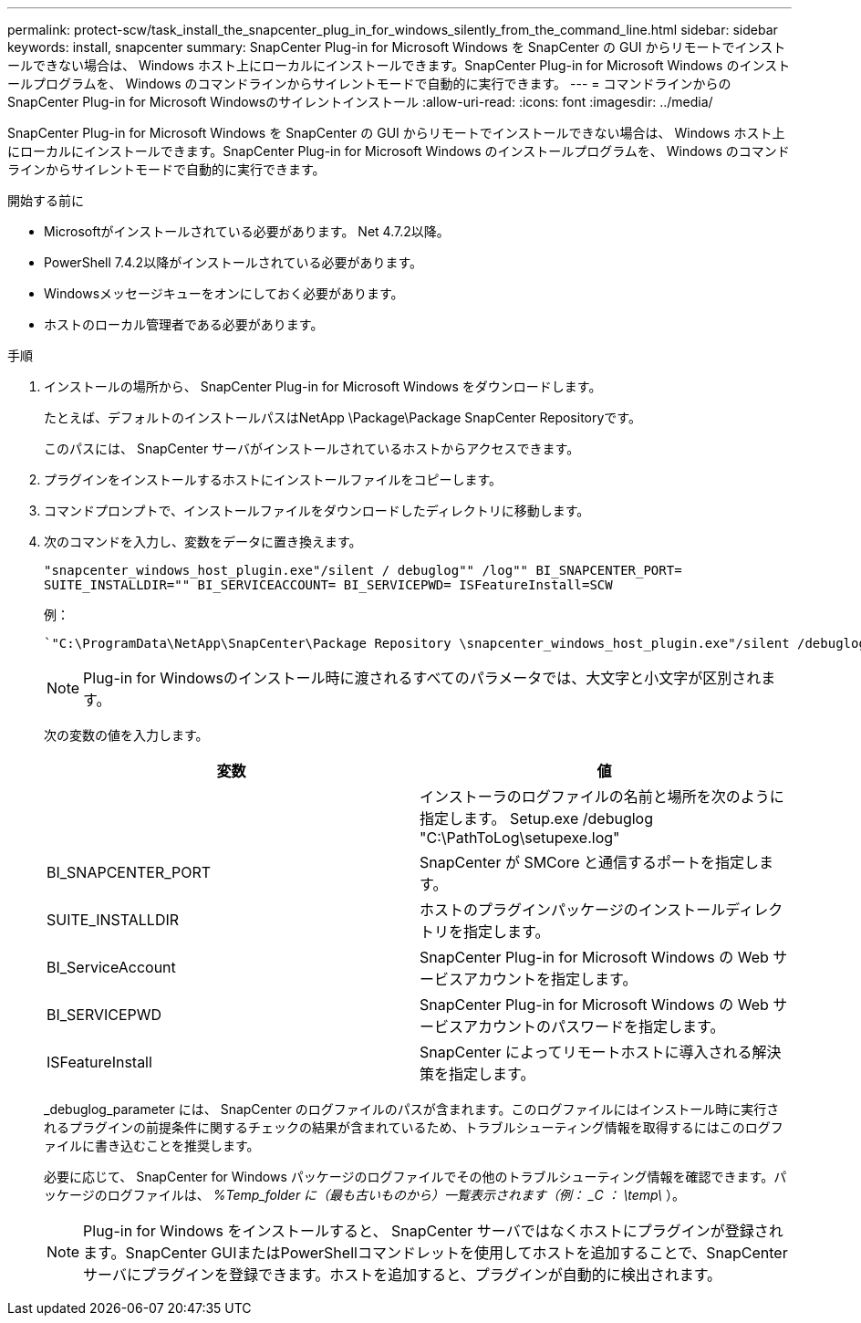 ---
permalink: protect-scw/task_install_the_snapcenter_plug_in_for_windows_silently_from_the_command_line.html 
sidebar: sidebar 
keywords: install, snapcenter 
summary: SnapCenter Plug-in for Microsoft Windows を SnapCenter の GUI からリモートでインストールできない場合は、 Windows ホスト上にローカルにインストールできます。SnapCenter Plug-in for Microsoft Windows のインストールプログラムを、 Windows のコマンドラインからサイレントモードで自動的に実行できます。 
---
= コマンドラインからのSnapCenter Plug-in for Microsoft Windowsのサイレントインストール
:allow-uri-read: 
:icons: font
:imagesdir: ../media/


[role="lead"]
SnapCenter Plug-in for Microsoft Windows を SnapCenter の GUI からリモートでインストールできない場合は、 Windows ホスト上にローカルにインストールできます。SnapCenter Plug-in for Microsoft Windows のインストールプログラムを、 Windows のコマンドラインからサイレントモードで自動的に実行できます。

.開始する前に
* Microsoftがインストールされている必要があります。 Net 4.7.2以降。
* PowerShell 7.4.2以降がインストールされている必要があります。
* Windowsメッセージキューをオンにしておく必要があります。
* ホストのローカル管理者である必要があります。


.手順
. インストールの場所から、 SnapCenter Plug-in for Microsoft Windows をダウンロードします。
+
たとえば、デフォルトのインストールパスはNetApp \Package\Package SnapCenter Repositoryです。

+
このパスには、 SnapCenter サーバがインストールされているホストからアクセスできます。

. プラグインをインストールするホストにインストールファイルをコピーします。
. コマンドプロンプトで、インストールファイルをダウンロードしたディレクトリに移動します。
. 次のコマンドを入力し、変数をデータに置き換えます。
+
`"snapcenter_windows_host_plugin.exe"/silent / debuglog"" /log"" BI_SNAPCENTER_PORT= SUITE_INSTALLDIR="" BI_SERVICEACCOUNT= BI_SERVICEPWD= ISFeatureInstall=SCW`

+
例：

+
 `"C:\ProgramData\NetApp\SnapCenter\Package Repository \snapcenter_windows_host_plugin.exe"/silent /debuglog"C: \HPPW_SCW_Install.log" /log"C:\" BI_SNAPCENTER_PORT=8145 SUITE_INSTALLDIR="C: \Program Files\NetApp\SnapCenter" BI_SERVICEACCOUNT=domain\administrator BI_SERVICEPWD=password ISFeatureInstall=SCW`
+

NOTE: Plug-in for Windowsのインストール時に渡されるすべてのパラメータでは、大文字と小文字が区別されます。

+
次の変数の値を入力します。

+
|===
| 変数 | 値 


 a| 
// debuglog "<Debug_Log_Path>_
 a| 
インストーラのログファイルの名前と場所を次のように指定します。 Setup.exe /debuglog "C:\PathToLog\setupexe.log"



 a| 
BI_SNAPCENTER_PORT
 a| 
SnapCenter が SMCore と通信するポートを指定します。



 a| 
SUITE_INSTALLDIR
 a| 
ホストのプラグインパッケージのインストールディレクトリを指定します。



 a| 
BI_ServiceAccount
 a| 
SnapCenter Plug-in for Microsoft Windows の Web サービスアカウントを指定します。



 a| 
BI_SERVICEPWD
 a| 
SnapCenter Plug-in for Microsoft Windows の Web サービスアカウントのパスワードを指定します。



 a| 
ISFeatureInstall
 a| 
SnapCenter によってリモートホストに導入される解決策を指定します。

|===
+
_debuglog_parameter には、 SnapCenter のログファイルのパスが含まれます。このログファイルにはインストール時に実行されるプラグインの前提条件に関するチェックの結果が含まれているため、トラブルシューティング情報を取得するにはこのログファイルに書き込むことを推奨します。

+
必要に応じて、 SnapCenter for Windows パッケージのログファイルでその他のトラブルシューティング情報を確認できます。パッケージのログファイルは、 _%Temp_folder に（最も古いものから）一覧表示されます（例： _C ： \temp\_ ）。

+

NOTE: Plug-in for Windows をインストールすると、 SnapCenter サーバではなくホストにプラグインが登録されます。SnapCenter GUIまたはPowerShellコマンドレットを使用してホストを追加することで、SnapCenterサーバにプラグインを登録できます。ホストを追加すると、プラグインが自動的に検出されます。


